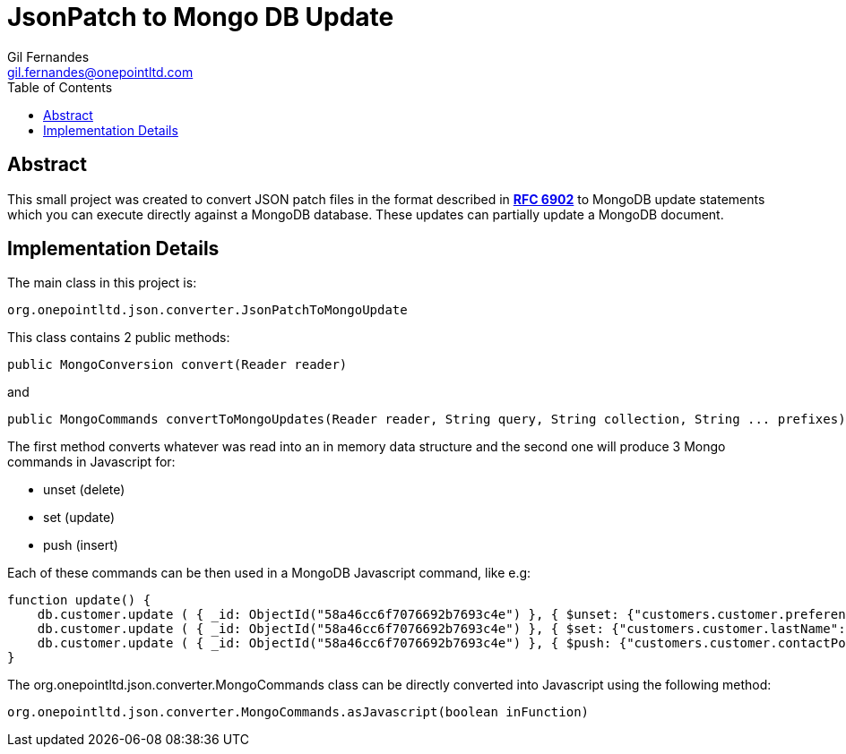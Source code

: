 = JsonPatch to Mongo DB Update
Gil Fernandes <gil.fernandes@onepointltd.com>
:toc: left
:source-highlighter: coderay
:imagesdir: src/main/asciidoc/images
:doctype: article
:homepage: http://www.onepointltd.com
:pdf-page-size: A4

== Abstract
This small project was created to convert JSON patch files in the format
described in *https://tools.ietf.org/html/rfc6902[RFC 6902]* to MongoDB update statements which you can
execute directly against a MongoDB database. These updates can partially update a MongoDB document.

== Implementation Details
The main class in this project is:

----
org.onepointltd.json.converter.JsonPatchToMongoUpdate
----

This class contains 2 public methods:

----
public MongoConversion convert(Reader reader)
----

and

----
public MongoCommands convertToMongoUpdates(Reader reader, String query, String collection, String ... prefixes)
----

The first method converts whatever was read into an in memory data structure
and the second one will produce 3 Mongo commands in Javascript for:

* unset (delete)
* set (update)
* push (insert)

Each of these commands can be then used in a MongoDB Javascript command, like e.g:

[source,javascript]
----
function update() {
    db.customer.update ( { _id: ObjectId("58a46cc6f7076692b7693c4e") }, { $unset: {"customers.customer.preferences.preferences.0":"" } } );
    db.customer.update ( { _id: ObjectId("58a46cc6f7076692b7693c4e") }, { $set: {"customers.customer.lastName":"Morales" } } );
    db.customer.update ( { _id: ObjectId("58a46cc6f7076692b7693c4e") }, { $push: {"customers.customer.contactPoints.contactPoints":{ $each:[{"priorityType":"high","qualityLevel":"good","lastUpdateSource":"C4C","contactAccount":null,"contactPhoneNumber":null,"contactAddress":null,"contactEmailAddress":{"emailCategory":"Business","emailAddress":{"email":"arianna.morales@gmail.com"}},"relatedContactPointId":null,"lastValidated":1369184569000,"effectiveFrom":1485734400000,"effectiveTo":1533769200000,"correlationID":"9692b484-3b5f-45fd-b514-1c146e5a3295"},{"priorityType":"high","qualityLevel":"good","lastUpdateSource":"C4C","contactAccount":null,"contactPhoneNumber":null,"contactAddress":null,"contactEmailAddress":{"emailCategory":"Business","emailAddress":{"email":"arianna.morales@yahoo.de"}},"relatedContactPointId":null,"lastValidated":1369184569000,"effectiveFrom":1485734400000,"effectiveTo":1533769200000,"correlationID":"9692b484-3b5f-45fd-b514-1c146e5a3295"}] },"customers.customer.notes.notes":{"note":"9QjNDYHNx","noteType":"ID card details","noteCode":"ID Card","noteSource":"8910470","test":"123"} } } );
}
----

The org.onepointltd.json.converter.MongoCommands class can be directly converted into Javascript using the
following method:

[source,java]
----
org.onepointltd.json.converter.MongoCommands.asJavascript(boolean inFunction)
----

